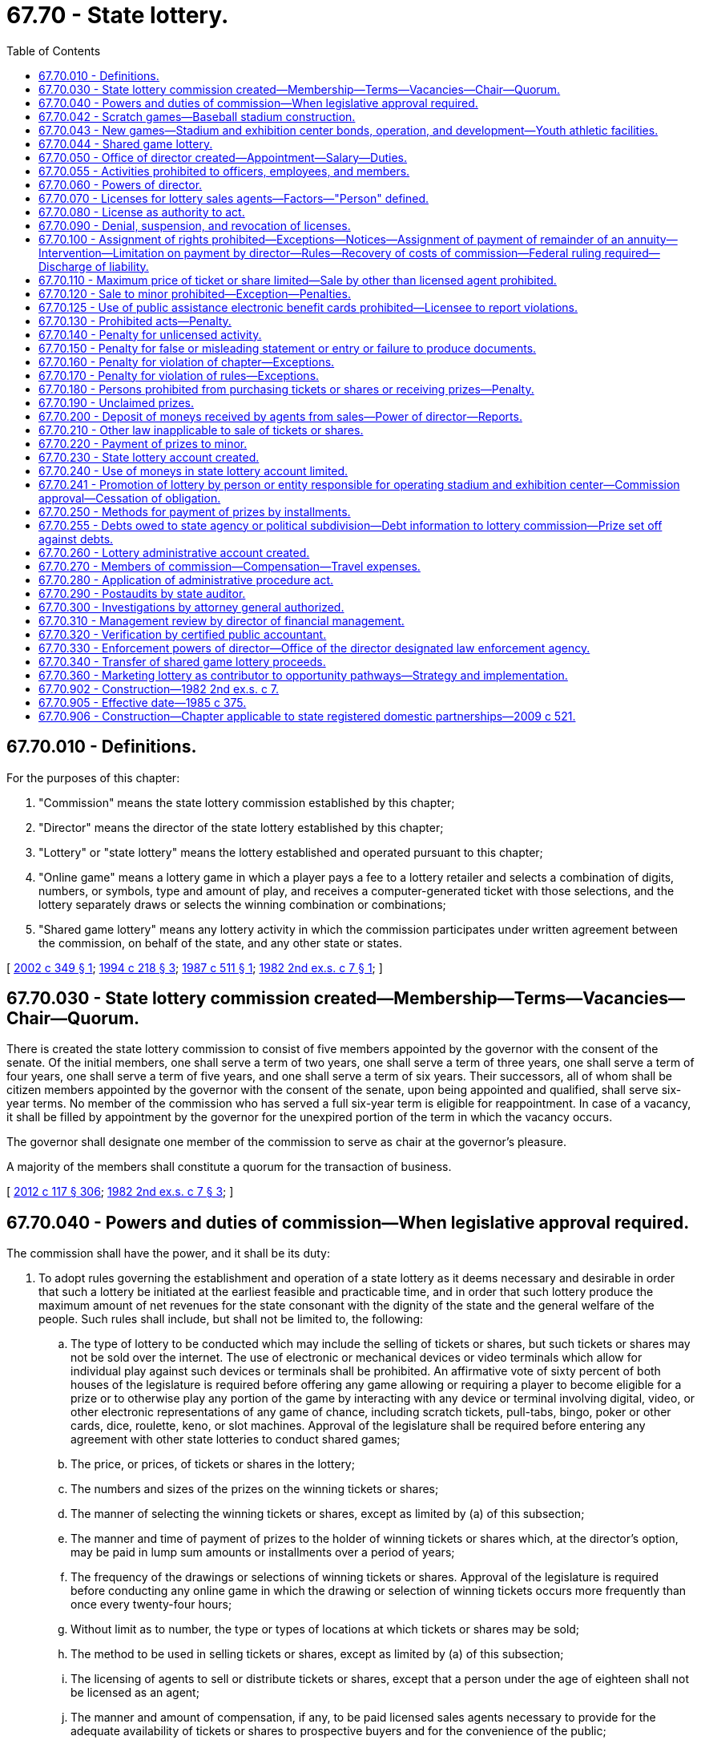 = 67.70 - State lottery.
:toc:

== 67.70.010 - Definitions.
For the purposes of this chapter:

. "Commission" means the state lottery commission established by this chapter;

. "Director" means the director of the state lottery established by this chapter;

. "Lottery" or "state lottery" means the lottery established and operated pursuant to this chapter;

. "Online game" means a lottery game in which a player pays a fee to a lottery retailer and selects a combination of digits, numbers, or symbols, type and amount of play, and receives a computer-generated ticket with those selections, and the lottery separately draws or selects the winning combination or combinations;

. "Shared game lottery" means any lottery activity in which the commission participates under written agreement between the commission, on behalf of the state, and any other state or states.

[ http://lawfilesext.leg.wa.gov/biennium/2001-02/Pdf/Bills/Session%20Laws/Senate/6560-S2.SL.pdf?cite=2002%20c%20349%20§%201[2002 c 349 § 1]; http://lawfilesext.leg.wa.gov/biennium/1993-94/Pdf/Bills/Session%20Laws/House/2228-S2.SL.pdf?cite=1994%20c%20218%20§%203[1994 c 218 § 3]; http://leg.wa.gov/CodeReviser/documents/sessionlaw/1987c511.pdf?cite=1987%20c%20511%20§%201[1987 c 511 § 1]; http://leg.wa.gov/CodeReviser/documents/sessionlaw/1982ex2c7.pdf?cite=1982%202nd%20ex.s.%20c%207%20§%201[1982 2nd ex.s. c 7 § 1]; ]

== 67.70.030 - State lottery commission created—Membership—Terms—Vacancies—Chair—Quorum.
There is created the state lottery commission to consist of five members appointed by the governor with the consent of the senate. Of the initial members, one shall serve a term of two years, one shall serve a term of three years, one shall serve a term of four years, one shall serve a term of five years, and one shall serve a term of six years. Their successors, all of whom shall be citizen members appointed by the governor with the consent of the senate, upon being appointed and qualified, shall serve six-year terms. No member of the commission who has served a full six-year term is eligible for reappointment. In case of a vacancy, it shall be filled by appointment by the governor for the unexpired portion of the term in which the vacancy occurs.

The governor shall designate one member of the commission to serve as chair at the governor's pleasure.

A majority of the members shall constitute a quorum for the transaction of business.

[ http://lawfilesext.leg.wa.gov/biennium/2011-12/Pdf/Bills/Session%20Laws/Senate/6095.SL.pdf?cite=2012%20c%20117%20§%20306[2012 c 117 § 306]; http://leg.wa.gov/CodeReviser/documents/sessionlaw/1982ex2c7.pdf?cite=1982%202nd%20ex.s.%20c%207%20§%203[1982 2nd ex.s. c 7 § 3]; ]

== 67.70.040 - Powers and duties of commission—When legislative approval required.
The commission shall have the power, and it shall be its duty:

. To adopt rules governing the establishment and operation of a state lottery as it deems necessary and desirable in order that such a lottery be initiated at the earliest feasible and practicable time, and in order that such lottery produce the maximum amount of net revenues for the state consonant with the dignity of the state and the general welfare of the people. Such rules shall include, but shall not be limited to, the following:

.. The type of lottery to be conducted which may include the selling of tickets or shares, but such tickets or shares may not be sold over the internet. The use of electronic or mechanical devices or video terminals which allow for individual play against such devices or terminals shall be prohibited. An affirmative vote of sixty percent of both houses of the legislature is required before offering any game allowing or requiring a player to become eligible for a prize or to otherwise play any portion of the game by interacting with any device or terminal involving digital, video, or other electronic representations of any game of chance, including scratch tickets, pull-tabs, bingo, poker or other cards, dice, roulette, keno, or slot machines. Approval of the legislature shall be required before entering any agreement with other state lotteries to conduct shared games;

.. The price, or prices, of tickets or shares in the lottery;

.. The numbers and sizes of the prizes on the winning tickets or shares;

.. The manner of selecting the winning tickets or shares, except as limited by (a) of this subsection;

.. The manner and time of payment of prizes to the holder of winning tickets or shares which, at the director's option, may be paid in lump sum amounts or installments over a period of years;

.. The frequency of the drawings or selections of winning tickets or shares. Approval of the legislature is required before conducting any online game in which the drawing or selection of winning tickets occurs more frequently than once every twenty-four hours;

.. Without limit as to number, the type or types of locations at which tickets or shares may be sold;

.. The method to be used in selling tickets or shares, except as limited by (a) of this subsection;

.. The licensing of agents to sell or distribute tickets or shares, except that a person under the age of eighteen shall not be licensed as an agent;

.. The manner and amount of compensation, if any, to be paid licensed sales agents necessary to provide for the adequate availability of tickets or shares to prospective buyers and for the convenience of the public;

.. The apportionment of the total revenues accruing from the sale of lottery tickets or shares and from all other sources among: (i) The payment of prizes to the holders of winning tickets or shares, which shall not be less than forty-five percent of the gross annual revenue from such lottery, (ii) transfers to the lottery administrative account created by RCW 67.70.260, and (iii) transfer to the state's general fund. Transfers to the state general fund shall be made in compliance with RCW 43.01.050;

.. Such other matters necessary or desirable for the efficient and economical operation and administration of the lottery and for the convenience of the purchasers of tickets or shares and the holders of winning tickets or shares.

. To ensure that in each place authorized to sell lottery tickets or shares, on the back of the ticket or share, and in any advertising or promotion there shall be conspicuously displayed an estimate of the probability of purchasing a winning ticket.

. To amend, repeal, or supplement any such rules from time to time as it deems necessary or desirable.

. To advise and make recommendations to the director for the operation and administration of the lottery.

. [Empty]
.. By June 30, 2021, to adopt rules to establish a program allowing a person to voluntarily exclude themselves from lottery activities including, but not limited to:

... Enrolling in a player loyalty or reward program operated or maintained by the lottery;

... Entering or winning any second chance lottery promotion; and

... Claiming or receiving from the lottery any monetary, promotional, or merchandise prize valued at more than six hundred dollars. Monetary prizes valued at more than six hundred dollars must be transferred to the problem gambling account created in RCW 41.05.751 after payment of any debts pursuant to RCW 67.70.255. Promotional and merchandise prizes valued at more than six hundred dollars must be retained by the lottery.

.. An individual who participates in the self-exclusion program does not have a cause of action against the state of Washington, the commission, or any licensed retailer, its employees, or officers for any acts or omissions in processing or enforcing the requirements of the self-exclusion program.

.. Any personal information collected, stored, or accessed under the self-exclusion program may not be disseminated for any purpose other than the administration of the self-exclusion program.

[ http://lawfilesext.leg.wa.gov/biennium/2019-20/Pdf/Bills/Session%20Laws/House/1302-S.SL.pdf?cite=2019%20c%20213%20§%203[2019 c 213 § 3]; http://lawfilesext.leg.wa.gov/biennium/2005-06/Pdf/Bills/Session%20Laws/Senate/6613-S.SL.pdf?cite=2006%20c%20290%20§%203[2006 c 290 § 3]; http://lawfilesext.leg.wa.gov/biennium/1993-94/Pdf/Bills/Session%20Laws/House/2228-S2.SL.pdf?cite=1994%20c%20218%20§%204[1994 c 218 § 4]; http://lawfilesext.leg.wa.gov/biennium/1991-92/Pdf/Bills/Session%20Laws/House/2147.SL.pdf?cite=1991%20c%20359%20§%201[1991 c 359 § 1]; http://leg.wa.gov/CodeReviser/documents/sessionlaw/1988c289.pdf?cite=1988%20c%20289%20§%20801[1988 c 289 § 801]; http://leg.wa.gov/CodeReviser/documents/sessionlaw/1987c511.pdf?cite=1987%20c%20511%20§%202[1987 c 511 § 2]; http://leg.wa.gov/CodeReviser/documents/sessionlaw/1985c375.pdf?cite=1985%20c%20375%20§%201[1985 c 375 § 1]; http://leg.wa.gov/CodeReviser/documents/sessionlaw/1982ex2c7.pdf?cite=1982%202nd%20ex.s.%20c%207%20§%204[1982 2nd ex.s. c 7 § 4]; ]

== 67.70.042 - Scratch games—Baseball stadium construction.
The lottery commission shall conduct at least two but not more than four scratch games with sports themes per year. These games are intended to generate additional moneys sufficient to cover the distributions under *RCW 67.70.240(4).

[ 1997 c 220 § 207 (Referendum Bill No. 48, approved June 17, 1997); http://lawfilesext.leg.wa.gov/biennium/1995-96/Pdf/Bills/Session%20Laws/House/2115.SL.pdf?cite=1995%203rd%20sp.s.%20c%201%20§%20104[1995 3rd sp.s. c 1 § 104]; ]

== 67.70.043 - New games—Stadium and exhibition center bonds, operation, and development—Youth athletic facilities.
The lottery commission shall conduct new games that are in addition to any games conducted under RCW 67.70.042 and are intended to generate additional moneys sufficient to cover the distributions under *RCW 67.70.240(5). No game may be conducted under this section before January 1, 1998. No game may be conducted under this section after December 31, 1999, unless the conditions for issuance of the bonds under RCW 43.99N.020(2) are met, and no game is required to be conducted after the distributions cease under *RCW 67.70.240(5).

For the purposes of this section, the lottery may accept and market prize promotions provided in conjunction with private-sector marketing efforts.

[ 1997 c 220 § 205 (Referendum Bill No. 48, approved June 17, 1997); ]

== 67.70.044 - Shared game lottery.
. Pursuant to RCW 67.70.040(1)(a), the commission may enter into the multistate agreement establishing a shared game lottery known as "The Big Game," that was entered into by party state lotteries in August 1996 and subsequently amended and a shared game lottery known as "Powerball."

. The shared game lottery account is created as a separate account outside the state treasury. The account is managed, maintained, and controlled by the commission and consists of all revenues received from the sale of shared game lottery tickets or shares, and all other moneys credited or transferred to it from any other fund or source under law. The account is allotted according to chapter 43.88 RCW. During the 2009-2011 fiscal biennium, the legislature may transfer from the shared game lottery account to the education legacy trust account such amounts as reflect the excess fund balance of the account.

[ http://lawfilesext.leg.wa.gov/biennium/2009-10/Pdf/Bills/Session%20Laws/Senate/6444-S.SL.pdf?cite=2010%201st%20sp.s.%20c%2037%20§%20940[2010 1st sp.s. c 37 § 940]; http://lawfilesext.leg.wa.gov/biennium/2009-10/Pdf/Bills/Session%20Laws/Senate/6108-S.SL.pdf?cite=2009%20c%20576%20§%201[2009 c 576 § 1]; http://lawfilesext.leg.wa.gov/biennium/2001-02/Pdf/Bills/Session%20Laws/Senate/6560-S2.SL.pdf?cite=2002%20c%20349%20§%202[2002 c 349 § 2]; ]

== 67.70.050 - Office of director created—Appointment—Salary—Duties.
There is created the office of director of the state lottery. The director shall be appointed by the governor with the consent of the senate. The director shall serve at the pleasure of the governor and shall receive such salary as is determined by the governor, but in no case may the director's salary be more than ninety percent of the salary of the governor. The director shall:

. Supervise and administer the operation of the lottery in accordance with the provisions of this chapter and with the rules of the commission.

. Appoint such deputy and assistant directors as may be required to carry out the functions and duties of his or her office: PROVIDED, That the provisions of the state civil service law, chapter 41.06 RCW, shall not apply to such deputy and assistant directors.

. Appoint such professional, technical, and clerical assistants and employees as may be necessary to perform the duties imposed by this chapter: PROVIDED, That the provisions of the state civil service law, chapter 41.06 RCW, shall not apply to such employees as are engaged in undercover audit or investigative work or security operations but shall apply to other employees appointed by the director, except as provided for in subsection (2) of this section.

. In accordance with the provisions of this chapter and the rules of the commission, license as agents to sell or distribute lottery tickets such persons as in his or her opinion will best serve the public convenience and promote the sale of tickets or shares. The director may require a bond from any licensed agent, in such amount as provided in the rules of the commission. Every licensed agent shall prominently display his or her license, or a copy thereof, as provided in the rules of the commission. License fees may be established by the commission, and, if established, shall be deposited in the state lottery account created by RCW 67.70.230.

. Confer regularly as necessary or desirable with the commission on the operation and administration of the lottery; make available for inspection by the commission, upon request, all books, records, files, and other information and documents of the lottery; and advise the commission and recommend such matters as the director deems necessary and advisable to improve the operation and administration of the lottery.

. Subject to the applicable laws relating to public contracts, enter into contracts for the operation of the lottery, or any part thereof, and into contracts for the promotion of the lottery. No contract awarded or entered into by the director may be assigned by the holder thereof except by specific approval of the commission: PROVIDED, That nothing in this chapter authorizes the director to enter into public contracts for the regular and permanent administration of the lottery after the initial development and implementation.

. Certify quarterly to the state treasurer and the commission a full and complete statement of lottery revenues, prize disbursements, and other expenses for the preceding quarter.

. Carry on a continuous study and investigation of the lottery throughout the state: (a) For the purpose of ascertaining any defects in this chapter or in the rules issued thereunder by reason whereof any abuses in the administration and operation of the lottery or any evasion of this chapter or the rules may arise or be practiced, (b) for the purpose of formulating recommendations for changes in this chapter and the rules promulgated thereunder to prevent such abuses and evasions, (c) to guard against the use of this chapter and the rules issued thereunder as a cloak for the carrying on of professional gambling and crime, and (d) to ensure that this chapter and rules shall be in such form and be so administered as to serve the true purposes of this chapter.

. Make a continuous study and investigation of: (a) The operation and the administration of similar laws which may be in effect in other states or countries, (b) the operation of an additional game or games for the benefit of a particular program or purpose, (c) any literature on the subject which from time to time may be published or available, (d) any federal laws which may affect the operation of the lottery, and (e) the reaction of the citizens of this state to existing and potential features of the lottery with a view to recommending or effecting changes that will tend to serve the purposes of this chapter.

. Have all enforcement powers granted in chapter 9.46 RCW.

. Perform all other matters and things necessary to carry out the purposes and provisions of this chapter.

[ http://lawfilesext.leg.wa.gov/biennium/2011-12/Pdf/Bills/Session%20Laws/Senate/6095.SL.pdf?cite=2012%20c%20117%20§%20307[2012 c 117 § 307]; http://lawfilesext.leg.wa.gov/biennium/1997-98/Pdf/Bills/Session%20Laws/Senate/6219.SL.pdf?cite=1998%20c%20245%20§%20106[1998 c 245 § 106]; http://leg.wa.gov/CodeReviser/documents/sessionlaw/1987c511.pdf?cite=1987%20c%20511%20§%203[1987 c 511 § 3]; http://leg.wa.gov/CodeReviser/documents/sessionlaw/1987c505.pdf?cite=1987%20c%20505%20§%2057[1987 c 505 § 57]; http://leg.wa.gov/CodeReviser/documents/sessionlaw/1986c158.pdf?cite=1986%20c%20158%20§%2021[1986 c 158 § 21]; http://leg.wa.gov/CodeReviser/documents/sessionlaw/1985c375.pdf?cite=1985%20c%20375%20§%202[1985 c 375 § 2]; http://leg.wa.gov/CodeReviser/documents/sessionlaw/1982ex2c7.pdf?cite=1982%202nd%20ex.s.%20c%207%20§%205[1982 2nd ex.s. c 7 § 5]; ]

== 67.70.055 - Activities prohibited to officers, employees, and members.
The director, deputy directors, any assistant directors, and employees of the state lottery and members of the lottery commission shall not:

. Serve as an officer or manager of any corporation or organization which conducts a lottery or gambling activity;

. Receive or share in, directly or indirectly, the gross profits of any lottery or other gambling activity regulated by the gambling commission;

. Be beneficially interested in any contract for the manufacture or sale of gambling devices, the conduct of a lottery or other gambling activity, or the provision of independent consultant services in connection with a lottery or other gambling activity.

[ http://leg.wa.gov/CodeReviser/documents/sessionlaw/1987c511.pdf?cite=1987%20c%20511%20§%204[1987 c 511 § 4]; http://leg.wa.gov/CodeReviser/documents/sessionlaw/1986c4.pdf?cite=1986%20c%204%20§%202[1986 c 4 § 2]; ]

== 67.70.060 - Powers of director.
. The director or the director's authorized representative may:

.. Make necessary public or private investigations within or outside of this state to determine whether any person has violated or is about to violate this chapter or any rule or order hereunder, or to aid in the enforcement of this chapter or in the prescribing of rules and forms hereunder; and

.. Inspect the books, documents, and records of any person lending money to or in any manner financing any license holder or applicant for a license or receiving any income or profits from the use of such license for the purpose of determining compliance or noncompliance with the provisions of this chapter or the rules and regulations adopted pursuant thereto.

. For the purpose of any investigation or proceeding under this chapter, the director or an administrative law judge appointed under chapter 34.12 RCW may conduct hearings, administer oaths or affirmations, or upon the director's or administrative law judge's motion or upon request of any party may subpoena witnesses, compel attendance, take depositions, take evidence, or require the production of any matter which is relevant to the investigation or proceeding, including but not limited to the existence, description, nature, custody, condition, or location of any books, documents, or other tangible things, or the identity or location of persons having knowledge or relevant facts, or any other matter reasonably calculated to lead to the discovery of material evidence.

. Upon failure to obey a subpoena or to answer questions propounded by the administrative law judge and upon reasonable notice to all persons affected thereby, the director may apply to the superior court for an order compelling compliance.

. The administrative law judges appointed under chapter 34.12 RCW may conduct hearings respecting the suspension, revocation, or denial of licenses, may administer oaths, admit or deny admission of evidence, compel the attendance of witnesses, issue subpoenas, issue orders, and exercise all other powers and perform all other functions set out in chapter 34.05 RCW.

. Except as otherwise provided in this chapter, all proceedings under this chapter shall be in accordance with the Administrative Procedure Act, chapter 34.05 RCW.

[ http://leg.wa.gov/CodeReviser/documents/sessionlaw/1989c175.pdf?cite=1989%20c%20175%20§%20123[1989 c 175 § 123]; http://leg.wa.gov/CodeReviser/documents/sessionlaw/1982ex2c7.pdf?cite=1982%202nd%20ex.s.%20c%207%20§%206[1982 2nd ex.s. c 7 § 6]; ]

== 67.70.070 - Licenses for lottery sales agents—Factors—"Person" defined.
No license as an agent to sell lottery tickets or shares may be issued to any person to engage in business exclusively as a lottery sales agent. Before issuing a license, the director shall consider such factors as: (1) The financial responsibility and security of the person and his or her business or activity, (2) the accessibility of his or her place of business or activity to the public, (3) the sufficiency of existing licenses to serve the public convenience, and (4) the volume of expected sales.

For purposes of this section, the term "person" means an individual, association, corporation, club, trust, estate, society, company, joint stock company, receiver, trustee, assignee, referee, or any other person acting in a fiduciary or representative capacity, whether appointed by a court or otherwise, and any combination of individuals. "Person" does not mean any department, commission, agency, or instrumentality of the state, or any county or municipality or any agency or instrumentality thereof, except for retail outlets of the *state liquor control board.

[ http://lawfilesext.leg.wa.gov/biennium/2011-12/Pdf/Bills/Session%20Laws/Senate/6095.SL.pdf?cite=2012%20c%20117%20§%20308[2012 c 117 § 308]; http://leg.wa.gov/CodeReviser/documents/sessionlaw/1982ex2c7.pdf?cite=1982%202nd%20ex.s.%20c%207%20§%207[1982 2nd ex.s. c 7 § 7]; ]

== 67.70.080 - License as authority to act.
Any person licensed as provided in this chapter is hereby authorized and empowered to act as a lottery sales agent.

[ http://leg.wa.gov/CodeReviser/documents/sessionlaw/1982ex2c7.pdf?cite=1982%202nd%20ex.s.%20c%207%20§%208[1982 2nd ex.s. c 7 § 8]; ]

== 67.70.090 - Denial, suspension, and revocation of licenses.
The director may deny an application for, or suspend or revoke, after notice and hearing, any license issued pursuant to this chapter. Such license may, however, be temporarily suspended by the director without prior notice, pending any prosecution, investigation, or hearing. A license may be suspended or revoked or an application may be denied by the director for one or more of the following reasons:

. Failure to account for lottery tickets received or the proceeds of the sale of lottery tickets or to file a bond if required by the director or to comply with the instructions of the director concerning the licensed activity;

. For any of the reasons or grounds stated in RCW 9.46.075 or violation of this chapter or the rules of the commission;

. Failure to file any return or report or to keep records or to pay any tax required by this chapter;

. Fraud, deceit, misrepresentation, or conduct prejudicial to public confidence in the state lottery;

. That the number of lottery tickets sold by the lottery sales agent is insufficient to meet administrative costs, or that public convenience is adequately served by other licensees;

. A material change, since issuance of the license with respect to any matters required to be considered by the director under RCW 67.70.070.

For the purpose of reviewing any application for a license and for considering the denial, suspension, or revocation of any license the director may consider any prior criminal conduct of the applicant or licensee and the provisions of RCW 9.95.240 and of chapter 9.96A RCW shall not apply to such cases.

[ http://leg.wa.gov/CodeReviser/documents/sessionlaw/1982ex2c7.pdf?cite=1982%202nd%20ex.s.%20c%207%20§%209[1982 2nd ex.s. c 7 § 9]; ]

== 67.70.100 - Assignment of rights prohibited—Exceptions—Notices—Assignment of payment of remainder of an annuity—Intervention—Limitation on payment by director—Rules—Recovery of costs of commission—Federal ruling required—Discharge of liability.
. Except under subsection (2) of this section, no right of any person to a prize drawn is assignable, except that payment of any prize drawn may be paid to the estate of a deceased prize winner, and except that any person pursuant to an appropriate judicial order may be paid the prize to which the winner is entitled.

. [Empty]
.. The payment of all or part of the remainder of an annuity may be assigned to another person, pursuant to a voluntary assignment of the right to receive future annual prize payments, if the assignment is made pursuant to an appropriate judicial order of the Thurston county superior court or the superior court of the county in which the prize winner resides, if the winner is a resident of Washington state. If the prize winner is not a resident of Washington state, the winner must seek an appropriate order from the Thurston county superior court.

.. If there is a voluntary assignment under (a) of this subsection, a copy of the petition for an order under (a) of this subsection and all notices of any hearing in the matter shall be served on the attorney general no later than ten days before any hearing or entry of any order.

.. The court receiving the petition may issue an order approving the assignment and directing the director to pay to the assignee the remainder or portion of an annuity so assigned upon finding that all of the following conditions have been met:

... The assignment has been memorialized in writing and executed by the assignor and is subject to Washington law;

... The assignor provides a sworn declaration to the court attesting to the facts that the assignor has had the opportunity to be represented by independent legal counsel in connection with the assignment, has received independent financial and tax advice concerning the effects of the assignment, and is of sound mind and not acting under duress, and the court makes findings determining so;

... The assignee has provided a one-page written disclosure statement that sets forth in bold-face type, fourteen point or larger, the payments being assigned by amount and payment dates, the purchase price, or loan amount being paid; the interest rate or rate of discount to present value, assuming monthly compounding and funding on the contract date; and the amount, if any, of any origination or closing fees that will be charged to the lottery winner. The disclosure statement must also advise the winner that the winner should consult with and rely upon the advice of his or her own independent legal or financial advisors regarding the potential federal and state tax consequences of the transaction; and

... The proposed assignment does not and will not include or cover payments or portions of payments subject to offsets pursuant to RCW 67.70.255 unless appropriate provision is made in the order to satisfy the obligations giving rise to the offset.

.. The commission may intervene as of right in any proceeding under this section but shall not be deemed an indispensable or necessary party.

. The director will not pay the assignee an amount in excess of the annual payment entitled to the assignor.

. The commission may adopt rules pertaining to the assignment of prizes under this section, including recovery of actual costs incurred by the commission. The recovery of actual costs shall be deducted from the initial annuity payment made to the assignee.

. No voluntary assignment under this section is effective unless and until the national office of the federal internal revenue service provides a ruling that declares that the voluntary assignment of prizes will not affect the federal income tax treatment of prize winners who do not assign their prizes. If at any time the federal internal revenue service or a court of competent jurisdiction provides a determination letter, revenue ruling, other public ruling of the internal revenue service or published decision to any state lottery or state lottery prize winner declaring that the voluntary assignment of prizes will effect the federal income tax treatment of prize winners who do not assign their prizes, the director shall immediately file a copy of that letter, ruling, or published decision with the secretary of state. No further voluntary assignments may be allowed after the date the ruling, letter, or published decision is filed.

. The occurrence of any event described in subsection (5) of this section does not render invalid or ineffective assignments validly made and approved pursuant to an appropriate judicial order before the occurrence of any such event.

. The requirement for a disclosure statement in subsection (2)(c)(iii) of this section does not apply to any assignment agreement executed before April 21, 1997.

. The commission and the director shall be discharged of all further liability upon payment of a prize pursuant to this section.

[ http://lawfilesext.leg.wa.gov/biennium/1997-98/Pdf/Bills/Session%20Laws/House/2142.SL.pdf?cite=1997%20c%20111%20§%201[1997 c 111 § 1]; http://lawfilesext.leg.wa.gov/biennium/1995-96/Pdf/Bills/Session%20Laws/Senate/5865-S.SL.pdf?cite=1996%20c%20228%20§%202[1996 c 228 § 2]; http://leg.wa.gov/CodeReviser/documents/sessionlaw/1982ex2c7.pdf?cite=1982%202nd%20ex.s.%20c%207%20§%2010[1982 2nd ex.s. c 7 § 10]; ]

== 67.70.110 - Maximum price of ticket or share limited—Sale by other than licensed agent prohibited.
A person shall not sell a ticket or share at a price greater than that fixed by rule of the commission. No person other than a licensed lottery sales agent shall sell lottery tickets, except that nothing in this section prevents any person from giving lottery tickets or shares to another as a gift.

[ http://leg.wa.gov/CodeReviser/documents/sessionlaw/1982ex2c7.pdf?cite=1982%202nd%20ex.s.%20c%207%20§%2011[1982 2nd ex.s. c 7 § 11]; ]

== 67.70.120 - Sale to minor prohibited—Exception—Penalties.
. A ticket or share shall not be sold to any person under the age of eighteen, but this shall not be deemed to prohibit the purchase of a ticket or share for the purpose of making a gift by a person eighteen years of age or older to a person less than that age.

. Any licensee who knowingly sells or offers to sell a lottery ticket or share to any person under the age of eighteen is guilty of a misdemeanor.

. In the event that a person under the age of eighteen years directly purchases a ticket in violation of this section, that person is guilty of a misdemeanor. No prize will be paid to such person and the prize money otherwise payable on the ticket will be treated as unclaimed pursuant to RCW 67.70.190.

[ http://lawfilesext.leg.wa.gov/biennium/2003-04/Pdf/Bills/Session%20Laws/Senate/5758.SL.pdf?cite=2003%20c%2053%20§%20303[2003 c 53 § 303]; http://leg.wa.gov/CodeReviser/documents/sessionlaw/1987c511.pdf?cite=1987%20c%20511%20§%206[1987 c 511 § 6]; http://leg.wa.gov/CodeReviser/documents/sessionlaw/1982ex2c7.pdf?cite=1982%202nd%20ex.s.%20c%207%20§%2012[1982 2nd ex.s. c 7 § 12]; ]

== 67.70.125 - Use of public assistance electronic benefit cards prohibited—Licensee to report violations.
. Any licensee authorized under this chapter is prohibited from allowing the use of public assistance electronic benefit cards to purchase lottery tickets or shares authorized under this chapter.

. Any licensee authorized under this chapter shall report to the department of social and health services any known violations of RCW 74.08.580.

[ http://lawfilesext.leg.wa.gov/biennium/2001-02/Pdf/Bills/Session%20Laws/House/2767-S.SL.pdf?cite=2002%20c%20252%20§%205[2002 c 252 § 5]; ]

== 67.70.130 - Prohibited acts—Penalty.
. A person shall not alter or forge a lottery ticket. A person shall not claim a lottery prize or share of a lottery prize by means of fraud, deceit, or misrepresentation. A person shall not conspire, aid, abet, or agree to aid another person or persons to claim a lottery prize or share of a lottery prize by means of fraud, deceit, or misrepresentation.

. A violation of this section is a class B felony punishable according to chapter 9A.20 RCW.

[ http://lawfilesext.leg.wa.gov/biennium/2003-04/Pdf/Bills/Session%20Laws/Senate/5758.SL.pdf?cite=2003%20c%2053%20§%20304[2003 c 53 § 304]; http://leg.wa.gov/CodeReviser/documents/sessionlaw/1982ex2c7.pdf?cite=1982%202nd%20ex.s.%20c%207%20§%2013[1982 2nd ex.s. c 7 § 13]; ]

== 67.70.140 - Penalty for unlicensed activity.
. Any person who conducts any activity for which a license is required by this chapter, or by rule of the commission, without the required license, is guilty of a class B felony punishable according to chapter 9A.20 RCW.

. If any corporation conducts any activity for which a license is required by this chapter, or by rule of the commission, without the required license, it may be punished by forfeiture of its corporate charter, in addition to the other penalties set forth in this section.

[ http://lawfilesext.leg.wa.gov/biennium/2003-04/Pdf/Bills/Session%20Laws/Senate/5758.SL.pdf?cite=2003%20c%2053%20§%20305[2003 c 53 § 305]; http://leg.wa.gov/CodeReviser/documents/sessionlaw/1982ex2c7.pdf?cite=1982%202nd%20ex.s.%20c%207%20§%2014[1982 2nd ex.s. c 7 § 14]; ]

== 67.70.150 - Penalty for false or misleading statement or entry or failure to produce documents.
Whoever, in any application for a license or in any book or record required to be maintained or in any report required to be submitted, makes any false or misleading statement, or makes any false or misleading entry or wilfully fails to maintain or make any entry required to be maintained or made, or who wilfully refuses to produce for inspection any book, record, or document required to be maintained or made by federal or state law is guilty of a gross misdemeanor.

[ http://leg.wa.gov/CodeReviser/documents/sessionlaw/1982ex2c7.pdf?cite=1982%202nd%20ex.s.%20c%207%20§%2015[1982 2nd ex.s. c 7 § 15]; ]

== 67.70.160 - Penalty for violation of chapter—Exceptions.
Any person who violates any provision of this chapter for which no penalty is otherwise provided, or knowingly causes, aids, abets, or conspires with another to cause any person to violate any provision of this chapter is guilty of a class C felony, except where other penalties are specifically provided for in this chapter.

[ http://leg.wa.gov/CodeReviser/documents/sessionlaw/1982ex2c7.pdf?cite=1982%202nd%20ex.s.%20c%207%20§%2016[1982 2nd ex.s. c 7 § 16]; ]

== 67.70.170 - Penalty for violation of rules—Exceptions.
Any person who violates any rule adopted pursuant to this chapter for which no penalty is otherwise provided, or knowingly causes, aids, abets, or conspires with another to cause any person to violate any rule adopted pursuant to this chapter is guilty of a gross misdemeanor, except where other penalties are specifically provided for in this chapter.

[ http://leg.wa.gov/CodeReviser/documents/sessionlaw/1982ex2c7.pdf?cite=1982%202nd%20ex.s.%20c%207%20§%2017[1982 2nd ex.s. c 7 § 17]; ]

== 67.70.180 - Persons prohibited from purchasing tickets or shares or receiving prizes—Penalty.
A ticket or share shall not be purchased by, and a prize shall not be paid to any member of the commission, the director, or an employee of the lottery or to any spouse, child, brother, sister, or parent residing as a member of the same household in the principal place of abode of any member of the commission, the director or an employee of the lottery.

A violation of this section is a misdemeanor.

[ http://leg.wa.gov/CodeReviser/documents/sessionlaw/1987c511.pdf?cite=1987%20c%20511%20§%207[1987 c 511 § 7]; http://leg.wa.gov/CodeReviser/documents/sessionlaw/1982ex2c7.pdf?cite=1982%202nd%20ex.s.%20c%207%20§%2018[1982 2nd ex.s. c 7 § 18]; ]

== 67.70.190 - Unclaimed prizes.
Unclaimed prizes shall be retained in the state lottery account for the person entitled thereto for one hundred eighty days after the drawing in which the prize is won, or after the official end of the game for instant prizes. If no claim is made for the prize within this time, all rights to the prize shall be extinguished, and the prize shall be retained in the state lottery fund for further use as prizes, except that one-third of all unclaimed prize money shall be deposited in the economic development strategic reserve account created in RCW 43.330.250. On June 30th of each fiscal year, any balance of unclaimed prizes in excess of ten million dollars must be transferred to the Washington opportunity pathways account created in RCW 28B.76.526.

During the 2013-2015 fiscal biennium, the legislature may transfer to the education legacy trust account such amounts as reflect the excess fund balance in the state lottery account from unclaimed prizes.

[ http://lawfilesext.leg.wa.gov/biennium/2015-16/Pdf/Bills/Session%20Laws/Senate/5681-S.SL.pdf?cite=2015%203rd%20sp.s.%20c%2031%20§%201[2015 3rd sp.s. c 31 § 1]; http://lawfilesext.leg.wa.gov/biennium/2013-14/Pdf/Bills/Session%20Laws/Senate/5034-S.SL.pdf?cite=2013%202nd%20sp.s.%20c%204%20§%20987[2013 2nd sp.s. c 4 § 987]; http://lawfilesext.leg.wa.gov/biennium/2009-10/Pdf/Bills/Session%20Laws/House/1244-S.SL.pdf?cite=2009%20c%20564%20§%20949[2009 c 564 § 949]; http://lawfilesext.leg.wa.gov/biennium/2005-06/Pdf/Bills/Session%20Laws/Senate/5370-S2.SL.pdf?cite=2005%20c%20427%20§%202[2005 c 427 § 2]; http://lawfilesext.leg.wa.gov/biennium/1993-94/Pdf/Bills/Session%20Laws/House/2228-S2.SL.pdf?cite=1994%20c%20218%20§%205[1994 c 218 § 5]; http://leg.wa.gov/CodeReviser/documents/sessionlaw/1988c289.pdf?cite=1988%20c%20289%20§%20802[1988 c 289 § 802]; http://leg.wa.gov/CodeReviser/documents/sessionlaw/1987c511.pdf?cite=1987%20c%20511%20§%208[1987 c 511 § 8]; http://leg.wa.gov/CodeReviser/documents/sessionlaw/1982ex2c7.pdf?cite=1982%202nd%20ex.s.%20c%207%20§%2019[1982 2nd ex.s. c 7 § 19]; ]

== 67.70.200 - Deposit of moneys received by agents from sales—Power of director—Reports.
The director, in his or her discretion, may require any or all lottery sales agents to deposit to the credit of the state lottery account in banks designated by the state treasurer, all moneys received by such agents from the sale of lottery tickets or shares, less the amount, if any, retained as compensation for the sale of the tickets or shares, and to file with the director or his or her designated agents, reports of their receipts and transactions in the sale of lottery tickets in such form and containing such information as he or she may require. The director may make such arrangements for any person, including a bank, to perform such functions, activities, or services in connection with the operation of the lottery as he or she may deem advisable pursuant to this chapter and the rules of the commission, and such functions, activities, or services shall constitute lawful functions, activities, and services of such person.

[ http://lawfilesext.leg.wa.gov/biennium/2011-12/Pdf/Bills/Session%20Laws/Senate/6095.SL.pdf?cite=2012%20c%20117%20§%20309[2012 c 117 § 309]; http://leg.wa.gov/CodeReviser/documents/sessionlaw/1987c511.pdf?cite=1987%20c%20511%20§%209[1987 c 511 § 9]; http://leg.wa.gov/CodeReviser/documents/sessionlaw/1982ex2c7.pdf?cite=1982%202nd%20ex.s.%20c%207%20§%2020[1982 2nd ex.s. c 7 § 20]; ]

== 67.70.210 - Other law inapplicable to sale of tickets or shares.
No other law, including chapter 9.46 RCW, providing any penalty or disability for the sale of lottery tickets or any acts done in connection with a lottery applies to the sale of tickets or shares performed pursuant to this chapter.

[ http://leg.wa.gov/CodeReviser/documents/sessionlaw/1982ex2c7.pdf?cite=1982%202nd%20ex.s.%20c%207%20§%2021[1982 2nd ex.s. c 7 § 21]; ]

== 67.70.220 - Payment of prizes to minor.
If the person entitled to a prize is under the age of eighteen years, and such prize is less than five thousand dollars, the director may direct payment of the prize by delivery to an adult member of the minor's family or a guardian of the minor of a check or draft payable to the order of such minor. If the person entitled to a prize is under the age of eighteen years, and such prize is five thousand dollars or more, the director may direct payment to such minor by depositing the amount of the prize in any bank to the credit of an adult member of the minor's family or a guardian of the minor as custodian for such minor. The person so named as custodian shall have the same duties and powers as a person designated as a custodian in a manner prescribed by the Washington uniform transfers to minors act, chapter 11.114 RCW, and for the purposes of this section the terms "adult member of a minor's family," "guardian of a minor," and "bank" shall have the same meaning as in chapter 11.114 RCW. The commission and the director shall be discharged of all further liability upon payment of a prize to a minor pursuant to this section.

[ http://lawfilesext.leg.wa.gov/biennium/1991-92/Pdf/Bills/Session%20Laws/House/1088-S.SL.pdf?cite=1991%20c%20193%20§%2030[1991 c 193 § 30]; http://leg.wa.gov/CodeReviser/documents/sessionlaw/1985c7.pdf?cite=1985%20c%207%20§%20128[1985 c 7 § 128]; http://leg.wa.gov/CodeReviser/documents/sessionlaw/1982ex2c7.pdf?cite=1982%202nd%20ex.s.%20c%207%20§%2022[1982 2nd ex.s. c 7 § 22]; ]

== 67.70.230 - State lottery account created.
There is hereby created and established a separate account, to be known as the state lottery account. Such account shall be managed, maintained, and controlled by the commission and shall consist of all revenues received from the sale of lottery tickets or shares, and all other moneys credited or transferred thereto from any other fund or source pursuant to law. The account shall be a separate account outside the state treasury. No appropriation is required to permit expenditures and payment of obligations from the account. During the 2009-2011 fiscal biennium, the legislature may transfer from the state lottery account to the education legacy trust account such amounts as reflect the excess fund balance of the account.

[ http://lawfilesext.leg.wa.gov/biennium/2009-10/Pdf/Bills/Session%20Laws/Senate/6444-S.SL.pdf?cite=2010%201st%20sp.s.%20c%2037%20§%20941[2010 1st sp.s. c 37 § 941]; http://leg.wa.gov/CodeReviser/documents/sessionlaw/1985c375.pdf?cite=1985%20c%20375%20§%204[1985 c 375 § 4]; http://leg.wa.gov/CodeReviser/documents/sessionlaw/1982ex2c7.pdf?cite=1982%202nd%20ex.s.%20c%207%20§%2023[1982 2nd ex.s. c 7 § 23]; ]

== 67.70.240 - Use of moneys in state lottery account limited.
. The moneys in the state lottery account may be used only:

.. For the payment of prizes to the holders of winning lottery tickets or shares;

.. For purposes of making deposits into the reserve account created by RCW 67.70.250 and into the lottery administrative account created by RCW 67.70.260;

.. For purposes of making deposits into the Washington opportunity pathways account created in RCW 28B.76.526. Moneys in the state lottery account deposited in the Washington opportunity pathways account are included in "general state revenues" under RCW 39.42.070;

.. For distribution to the stadium and exhibition center account, created in RCW 43.99N.060. Subject to the conditions of RCW 43.99N.070, six million dollars must be distributed under this subsection during the calendar year 1998. During subsequent years, such distribution must equal the prior year's distributions increased by four percent. No distribution may be made under this subsection after December 31, 1999, unless the conditions for issuance of the bonds under RCW 43.99N.020(2) are met. Distributions under this subsection must cease when the bonds are retired, but not later than December 31, 2020;

.. For the purchase and promotion of lottery games and game-related services;

.. For the payment of agent compensation; and

.. For distribution to the gambling revolving fund, created in RCW 9.46.100, in amounts specified in the omnibus appropriations act. To meet the cash flow needs of both agencies, the director of the state lottery and the director of the Washington state gambling commission may determine the timing of the distribution, which may include incremental distributions over the course of the fiscal year.

. The office of financial management shall require the allotment of all expenses paid from the account and shall report to the ways and means committees of the senate and house of representatives any changes in the allotments.

[ http://lawfilesext.leg.wa.gov/biennium/2015-16/Pdf/Bills/Session%20Laws/Senate/5681-S.SL.pdf?cite=2015%203rd%20sp.s.%20c%2031%20§%202[2015 3rd sp.s. c 31 § 2]; http://lawfilesext.leg.wa.gov/biennium/2013-14/Pdf/Bills/Session%20Laws/House/1982-S.SL.pdf?cite=2013%20c%20136%20§%201[2013 c 136 § 1]; http://lawfilesext.leg.wa.gov/biennium/2011-12/Pdf/Bills/Session%20Laws/Senate/5806.SL.pdf?cite=2011%20c%20352%20§%203[2011 c 352 § 3]; http://lawfilesext.leg.wa.gov/biennium/2009-10/Pdf/Bills/Session%20Laws/Senate/6409-S2.SL.pdf?cite=2010%201st%20sp.s.%20c%2027%20§%203[2010 1st sp.s. c 27 § 3]; http://lawfilesext.leg.wa.gov/biennium/2009-10/Pdf/Bills/Session%20Laws/Senate/5537-S.SL.pdf?cite=2009%20c%20500%20§%2011[2009 c 500 § 11]; http://lawfilesext.leg.wa.gov/biennium/2009-10/Pdf/Bills/Session%20Laws/Senate/5073-S.SL.pdf?cite=2009%20c%20479%20§%2044[2009 c 479 § 44]; 2001 c 3 § 4 (Initiative Measure No. 728, approved November 7, 2000); 1997 c 220 § 206 (Referendum Bill No. 48, approved June 17, 1997); http://lawfilesext.leg.wa.gov/biennium/1995-96/Pdf/Bills/Session%20Laws/House/2115.SL.pdf?cite=1995%203rd%20sp.s.%20c%201%20§%20105[1995 3rd sp.s. c 1 § 105]; http://leg.wa.gov/CodeReviser/documents/sessionlaw/1987c513.pdf?cite=1987%20c%20513%20§%207[1987 c 513 § 7]; http://leg.wa.gov/CodeReviser/documents/sessionlaw/1985c375.pdf?cite=1985%20c%20375%20§%205[1985 c 375 § 5]; http://leg.wa.gov/CodeReviser/documents/sessionlaw/1982ex2c7.pdf?cite=1982%202nd%20ex.s.%20c%207%20§%2024[1982 2nd ex.s. c 7 § 24]; ]

== 67.70.241 - Promotion of lottery by person or entity responsible for operating stadium and exhibition center—Commission approval—Cessation of obligation.
The person or entity responsible for operating a stadium and exhibition center as defined in RCW 36.102.010 shall promote the lottery with any combination of in-kind advertising, sponsorship, or prize promotions, valued at one million dollars annually beginning January 1998 and increased by four percent each year thereafter for the purpose of increasing lottery sales of games authorized under RCW 67.70.043. The content and value of the advertising sponsorship or prize promotions are subject to reasonable approval in advance by the lottery commission. The obligation of this section shall cease when the distributions under *RCW 67.70.240(5) end, but not later than December 31, 2020.

[ 1997 c 220 § 208 (Referendum Bill No. 48, approved June 17, 1997); ]

== 67.70.250 - Methods for payment of prizes by installments.
If the director decides to pay any portion of or all of the prizes in the form of installments over a period of years, the director shall provide for the payment of all such installments for any specific lottery game by one, but not both, of the following methods:

. The director may enter into contracts with any financially responsible person or firm providing for the payment of such installments; or

. The director may establish and maintain a reserve account into which shall be placed sufficient moneys for the director to pay such installments as they become due. Such reserve account shall be maintained as a separate and independent fund outside the state treasury.

[ http://leg.wa.gov/CodeReviser/documents/sessionlaw/1987c511.pdf?cite=1987%20c%20511%20§%2011[1987 c 511 § 11]; http://leg.wa.gov/CodeReviser/documents/sessionlaw/1982ex2c7.pdf?cite=1982%202nd%20ex.s.%20c%207%20§%2025[1982 2nd ex.s. c 7 § 25]; ]

== 67.70.255 - Debts owed to state agency or political subdivision—Debt information to lottery commission—Prize set off against debts.
. Any state agency or political subdivision that maintains records of debts owed to the state or political subdivision, or that the state is authorized to enforce or collect, may submit data processing tapes containing debt information to the lottery in a format specified by the lottery. State agencies or political subdivisions submitting debt information tapes shall provide updates on a regular basis at intervals not to exceed one month and shall be solely responsible for the accuracy of the information contained therein.

. The lottery shall include the debt information submitted by state agencies or political subdivisions in its validation and prize payment process. The lottery shall delay payment of a prize exceeding six hundred dollars for a period not to exceed two working days, to any person owing a debt to a state agency or political subdivision pursuant to the information submitted in subsection (1) of this section. The lottery shall contact the state agency or political subdivision that provided the information to verify the debt. The prize shall be paid to the claimant if the debt is not verified by the submitting state agency or political subdivision within two working days. If the debt is verified, the prize shall be disbursed pursuant to subsection (3) of this section.

. Prior to disbursement, any lottery prize exceeding six hundred dollars shall be set off against any debts owed by the prize winner to a state agency or political subdivision, or that the state is authorized to enforce or collect.

[ http://leg.wa.gov/CodeReviser/documents/sessionlaw/1986c83.pdf?cite=1986%20c%2083%20§%202[1986 c 83 § 2]; ]

== 67.70.260 - Lottery administrative account created.
There is hereby created the lottery administrative account in the state treasury. The account shall be managed, controlled, and maintained by the director. The legislature may appropriate from the account for the payment of costs incurred in the operation and administration of the lottery. The lottery administrative account may also be used to fund an independent forecast of the lottery revenues conducted by the economic and revenue forecast council.

[ http://lawfilesext.leg.wa.gov/biennium/2015-16/Pdf/Bills/Session%20Laws/Senate/5681-S.SL.pdf?cite=2015%203rd%20sp.s.%20c%2031%20§%203[2015 3rd sp.s. c 31 § 3]; http://lawfilesext.leg.wa.gov/biennium/2013-14/Pdf/Bills/Session%20Laws/Senate/6002-S.SL.pdf?cite=2014%20c%20221%20§%20921[2014 c 221 § 921]; http://lawfilesext.leg.wa.gov/biennium/2011-12/Pdf/Bills/Session%20Laws/House/1087-S.SL.pdf?cite=2011%201st%20sp.s.%20c%2050%20§%20962[2011 1st sp.s. c 50 § 962]; http://lawfilesext.leg.wa.gov/biennium/2001-02/Pdf/Bills/Session%20Laws/Senate/6387-S.SL.pdf?cite=2002%20c%20371%20§%20919[2002 c 371 § 919]; http://leg.wa.gov/CodeReviser/documents/sessionlaw/1985c375.pdf?cite=1985%20c%20375%20§%206[1985 c 375 § 6]; http://leg.wa.gov/CodeReviser/documents/sessionlaw/1982ex2c7.pdf?cite=1982%202nd%20ex.s.%20c%207%20§%2026[1982 2nd ex.s. c 7 § 26]; ]

== 67.70.270 - Members of commission—Compensation—Travel expenses.
Each member of the commission shall be compensated in accordance with RCW 43.03.250 and shall be reimbursed for actual necessary traveling and other expenses in going to, attending, and returning from meetings of the commission and actual and necessary traveling and other expenses incurred in the discharge of such duties as may be requested by a majority vote of the commission or by the director.

[ http://leg.wa.gov/CodeReviser/documents/sessionlaw/1984c287.pdf?cite=1984%20c%20287%20§%20101[1984 c 287 § 101]; http://leg.wa.gov/CodeReviser/documents/sessionlaw/1982ex2c7.pdf?cite=1982%202nd%20ex.s.%20c%207%20§%2027[1982 2nd ex.s. c 7 § 27]; ]

== 67.70.280 - Application of administrative procedure act.
The provisions of the administrative procedure act, chapter 34.05 RCW, shall apply to administrative actions taken by the commission or the director pursuant to this chapter.

[ http://leg.wa.gov/CodeReviser/documents/sessionlaw/1982ex2c7.pdf?cite=1982%202nd%20ex.s.%20c%207%20§%2028[1982 2nd ex.s. c 7 § 28]; ]

== 67.70.290 - Postaudits by state auditor.
The state auditor shall conduct an annual postaudit of all accounts and transactions of the lottery and such other special postaudits as he or she may be directed to conduct pursuant to chapter 43.09 RCW.

[ http://lawfilesext.leg.wa.gov/biennium/2011-12/Pdf/Bills/Session%20Laws/Senate/6095.SL.pdf?cite=2012%20c%20117%20§%20310[2012 c 117 § 310]; http://leg.wa.gov/CodeReviser/documents/sessionlaw/1982ex2c7.pdf?cite=1982%202nd%20ex.s.%20c%207%20§%2029[1982 2nd ex.s. c 7 § 29]; ]

== 67.70.300 - Investigations by attorney general authorized.
The attorney general may investigate violations of this chapter, and of the criminal laws within this state, by the commission, the director, or the director's employees, licensees, or agents, in the manner prescribed for criminal investigations in RCW 43.10.090.

[ http://leg.wa.gov/CodeReviser/documents/sessionlaw/1987c511.pdf?cite=1987%20c%20511%20§%2013[1987 c 511 § 13]; http://leg.wa.gov/CodeReviser/documents/sessionlaw/1982ex2c7.pdf?cite=1982%202nd%20ex.s.%20c%207%20§%2030[1982 2nd ex.s. c 7 § 30]; ]

== 67.70.310 - Management review by director of financial management.
The director of financial management may conduct a management review of the commission's lottery operations to assure that:

. The manner and time of payment of prizes to the holder of winning tickets or shares is consistent with this chapter and the rules adopted under this chapter;

. The apportionment of total revenues accruing from the sale of lottery tickets or shares and from all other sources is consistent with this chapter;

. The manner and type of lottery being conducted, and the expenses incidental thereto, are the most efficient and cost-effective; and

. The commission is not unnecessarily incurring operating and administrative costs.

In conducting a management review, the director of financial management may inspect the books, documents, and records of the commission. Upon completion of a management review, all irregularities shall be reported to the attorney general, the joint legislative audit and review committee, and the state auditor. The director of financial management shall make such recommendations as may be necessary for the most efficient and cost-effective operation of the lottery.

[ http://lawfilesext.leg.wa.gov/biennium/1995-96/Pdf/Bills/Session%20Laws/House/2222-S2.SL.pdf?cite=1996%20c%20288%20§%2050[1996 c 288 § 50]; http://leg.wa.gov/CodeReviser/documents/sessionlaw/1982ex2c7.pdf?cite=1982%202nd%20ex.s.%20c%207%20§%2031[1982 2nd ex.s. c 7 § 31]; ]

== 67.70.320 - Verification by certified public accountant.
The director of financial management shall select a certified public accountant to verify that:

. The manner of selecting the winning tickets or shares is consistent with this chapter; and

. The manner and time of payment of prizes to the holder of winning tickets or shares is consistent with this chapter. The cost of these services shall be paid from moneys placed within the lottery administrative account created in RCW 67.70.260.

[ http://leg.wa.gov/CodeReviser/documents/sessionlaw/1987c511.pdf?cite=1987%20c%20511%20§%2014[1987 c 511 § 14]; http://leg.wa.gov/CodeReviser/documents/sessionlaw/1982ex2c7.pdf?cite=1982%202nd%20ex.s.%20c%207%20§%2032[1982 2nd ex.s. c 7 § 32]; ]

== 67.70.330 - Enforcement powers of director—Office of the director designated law enforcement agency.
The director shall have the power to enforce this chapter and the penal laws of this state relating to the conduct of or participation in lottery activities and the manufacturing, importation, transportation, distribution, possession, and sale of equipment or paraphernalia used or for use in connection therewith. The director, the deputy director, assistant directors, and each of the director's investigators, enforcement officers, and inspectors shall have the power to enforce this chapter and the penal laws of this state relating to the conduct of or participation in lottery activities and the manufacturing, importation, transportation, distribution, possession, and sale of equipment or paraphernalia used or for use in connection therewith. They shall have the power and authority to apply for and execute all warrants and serve process of law issued by the courts in enforcing the penal provisions of this chapter and the penal laws of this state relating to the conduct of or participation in lottery activities and the manufacturing, importation, transportation, distribution, possession, and sale of equipment or paraphernalia used or for use in connection therewith. They shall have the power to arrest without a warrant, any person or persons found in the act of violating any of the penal provisions of this chapter and the penal laws of this state relating to the conduct of or participation in lottery activities and the manufacturing, importation, transportation, distribution, possession, and sale of equipment or paraphernalia used or for use in connection therewith. To the extent set forth in this section, the office of the director shall be a law enforcement agency of this state with the power to investigate for violations of and to enforce the provisions of this chapter and to obtain information from and provide information to all other law enforcement agencies.

[ http://leg.wa.gov/CodeReviser/documents/sessionlaw/1987c511.pdf?cite=1987%20c%20511%20§%2015[1987 c 511 § 15]; http://leg.wa.gov/CodeReviser/documents/sessionlaw/1982ex2c7.pdf?cite=1982%202nd%20ex.s.%20c%207%20§%2033[1982 2nd ex.s. c 7 § 33]; ]

== 67.70.340 - Transfer of shared game lottery proceeds.
. The legislature recognizes that creating a shared game lottery could result in less revenue being raised by the existing state lottery ticket sales. The legislature further recognizes that the fund most impacted by this potential event is the Washington opportunity pathways account. Therefore, it is the intent of the legislature to use some of the proceeds from the shared game lottery to make up the difference that the potential state lottery revenue loss would have on the Washington opportunity pathways account. The legislature further intends to use some of the proceeds from the shared game lottery to fund programs and services related to problem and pathological gambling.

. The Washington opportunity pathways account is expected to receive one hundred two million dollars annually from state lottery games other than the shared game lottery. For fiscal year 2011 and thereafter, if the amount of lottery revenues earmarked for the Washington opportunity pathways account is less than one hundred two million dollars, the commission, after making the transfer required under subsection (3) of this section, must transfer sufficient moneys from revenues derived from the shared game lottery into the Washington opportunity pathways account to bring the total revenue up to one hundred two million dollars.

. [Empty]
.. The commission shall transfer, from revenue derived from the shared game lottery, to the problem gambling account created in *RCW 43.20A.892, an amount equal to the percentage specified in (b) of this subsection of net receipts. For purposes of this subsection, "net receipts" means the difference between (i) revenue received from the sale of lottery tickets or shares and revenue received from the sale of shared game lottery tickets or shares; and (ii) the sum of payments made to winners.

.. In fiscal year 2006, the percentage to be transferred to the problem gambling account is one-tenth of one percent. In fiscal year 2007 and subsequent fiscal years, the percentage to be transferred to the problem gambling account is thirteen one-hundredths of one percent.

. The commission shall transfer the remaining net revenues, if any, derived from the shared game lottery "Powerball" authorized in RCW 67.70.044(1) after the transfers pursuant to this section into the state general fund for support for the program of basic education under RCW 28A.150.200.

. The remaining net revenues, if any, in the shared game lottery account after the transfers pursuant to this section shall be deposited into the Washington opportunity pathways account.

[ http://lawfilesext.leg.wa.gov/biennium/2011-12/Pdf/Bills/Session%20Laws/House/2824.SL.pdf?cite=2012%201st%20sp.s.%20c%2010%20§%206[2012 1st sp.s. c 10 § 6]; http://lawfilesext.leg.wa.gov/biennium/2009-10/Pdf/Bills/Session%20Laws/Senate/6409-S2.SL.pdf?cite=2010%201st%20sp.s.%20c%2027%20§%204[2010 1st sp.s. c 27 § 4]; http://lawfilesext.leg.wa.gov/biennium/2009-10/Pdf/Bills/Session%20Laws/Senate/6108-S.SL.pdf?cite=2009%20c%20576%20§%202[2009 c 576 § 2]; http://lawfilesext.leg.wa.gov/biennium/2009-10/Pdf/Bills/Session%20Laws/Senate/5073-S.SL.pdf?cite=2009%20c%20479%20§%2045[2009 c 479 § 45]; http://lawfilesext.leg.wa.gov/biennium/2005-06/Pdf/Bills/Session%20Laws/House/1031-S.SL.pdf?cite=2005%20c%20369%20§%204[2005 c 369 § 4]; http://lawfilesext.leg.wa.gov/biennium/2001-02/Pdf/Bills/Session%20Laws/Senate/6560-S2.SL.pdf?cite=2002%20c%20349%20§%203[2002 c 349 § 3]; ]

== 67.70.360 - Marketing lottery as contributor to opportunity pathways—Strategy and implementation.
In consultation with independent experts and in collaboration with the *higher education coordinating board, the state lottery commission shall upon July 13, 2010, develop and begin implementation of a strategy and plan for actively marketing the state lottery as an essential contributor to Washington's opportunity pathways. The commission shall report to the economic development, higher education, and commerce committees of the legislature on the key messages, components, performance objectives, and anticipated revenue impacts of the strategy by September 1, 2010, and by December 1, 2010.

[ http://lawfilesext.leg.wa.gov/biennium/2009-10/Pdf/Bills/Session%20Laws/Senate/6409-S2.SL.pdf?cite=2010%201st%20sp.s.%20c%2027%20§%206[2010 1st sp.s. c 27 § 6]; ]

== 67.70.902 - Construction—1982 2nd ex.s. c 7.
This act shall be liberally construed to carry out the purposes and policies of the act.

[ http://leg.wa.gov/CodeReviser/documents/sessionlaw/1982ex2c7.pdf?cite=1982%202nd%20ex.s.%20c%207%20§%2035[1982 2nd ex.s. c 7 § 35]; ]

== 67.70.905 - Effective date—1985 c 375.
This act is necessary for the immediate preservation of the public peace, health, and safety, the support of the state government and its existing public institutions and shall take effect March 1, 1985.

[ http://leg.wa.gov/CodeReviser/documents/sessionlaw/1985c375.pdf?cite=1985%20c%20375%20§%2010[1985 c 375 § 10]; ]

== 67.70.906 - Construction—Chapter applicable to state registered domestic partnerships—2009 c 521.
For the purposes of this chapter, the terms spouse, marriage, marital, husband, wife, widow, widower, next of kin, and family shall be interpreted as applying equally to state registered domestic partnerships or individuals in state registered domestic partnerships as well as to marital relationships and married persons, and references to dissolution of marriage shall apply equally to state registered domestic partnerships that have been terminated, dissolved, or invalidated, to the extent that such interpretation does not conflict with federal law. Where necessary to implement chapter 521, Laws of 2009, gender-specific terms such as husband and wife used in any statute, rule, or other law shall be construed to be gender neutral, and applicable to individuals in state registered domestic partnerships.

[ http://lawfilesext.leg.wa.gov/biennium/2009-10/Pdf/Bills/Session%20Laws/Senate/5688-S2.SL.pdf?cite=2009%20c%20521%20§%20147[2009 c 521 § 147]; ]

